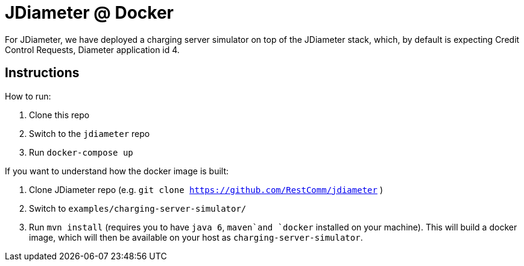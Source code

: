 = JDiameter @ Docker 

For JDiameter, we have deployed a charging server simulator on top of the JDiameter stack, which, by default is expecting
Credit Control Requests, Diameter application id 4. 


== Instructions

How to run: 

1. Clone this repo
1. Switch to the `jdiameter` repo
1. Run `docker-compose up`

If you want to understand how the docker image is built:  

1. Clone JDiameter repo (e.g. `git clone https://github.com/RestComm/jdiameter` )
1. Switch to `examples/charging-server-simulator/`
1. Run `mvn install` (requires you to have `java 6`, `maven`and `docker` installed on your machine). This will build a docker 
image, which will then be available on your host as `charging-server-simulator`. 

